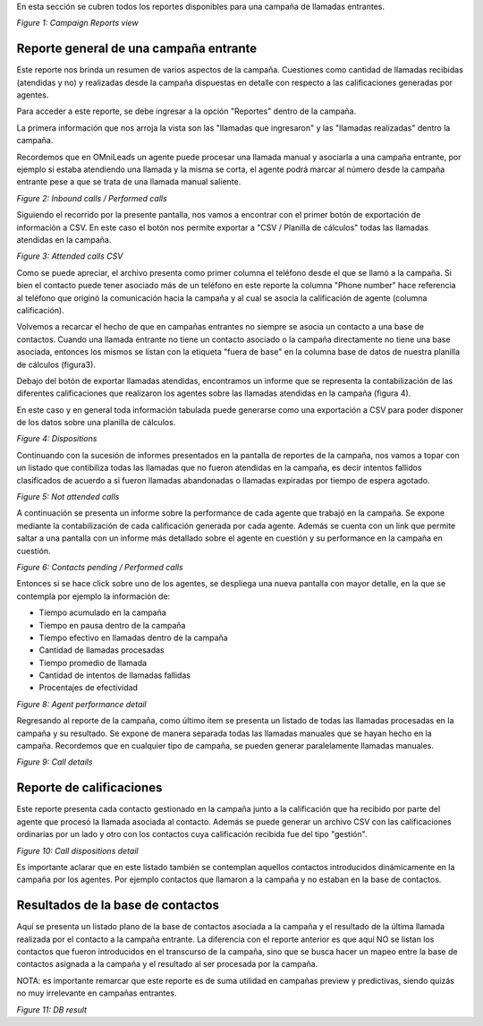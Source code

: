 En esta sección se cubren todos los reportes disponibles para una campaña de llamadas entrantes.

.. image:: images/output_incamp_reports.png

*Figure 1: Campaign Reports view*


Reporte general de una campaña entrante
****************************************

Este reporte nos brinda un resumen de varios aspectos de la campaña. Cuestiones como cantidad de llamadas recibidas (atendidas y no) y realizadas desde la campaña
dispuestas en detalle con respecto a las calificaciones generadas por agentes.

Para acceder a este reporte, se debe ingresar a la opción "Reportes" dentro de la campaña.

La primera información que nos arroja la vista son las "llamadas que ingresaron" y las "llamadas realizadas" dentro la campaña.

Recordemos que en OMniLeads un agente puede procesar una llamada manual y asociarla a una campaña entrante, por ejemplo si estaba atendiendo una llamada y
la misma se corta, el agente podrá marcar al número desde la campaña entrante pese a que se trata de una llamada manual saliente.

.. image:: images/output_incamp_reports_1.png

*Figure 2: Inbound calls / Performed calls*

Siguiendo el recorrido por la presente pantalla, nos vamos a encontrar con el primer botón de exportación de información
a CSV. En este caso el botón nos permite exportar a "CSV / Planilla de cálculos" todas las llamadas atendidas en la campaña.

.. image:: images/output_incamp_csv_contacted.png

*Figure 3: Attended calls CSV*

Como se puede apreciar, el archivo presenta como primer columna el teléfono desde el que se llamó a la campaña. Si bien el contacto puede tener
asociado más de un teléfono en este reporte la columna "Phone number" hace referencia al teléfono que originó la comunicación hacia la campaña
y al cual se asocia la calificación de agente (columna calificación).

Volvemos a recarcar el hecho de que en campañas entrantes no siempre se asocia un contacto a una base de contactos. Cuando una llamada entrante
no tiene un contacto asociado o la campaña directamente no tiene una base asociada, entonces los mismos se listan con la etiqueta "fuera de base" en
la columna base de datos de nuestra planilla de cálculos (figura3).

Debajo del botón de exportar llamadas atendidas, encontramos un informe que se representa la contabilización de las diferentes calificaciones que realizaron
los agentes sobre las llamadas atendidas en la campaña (figura 4).

En este caso y en general toda información tabulada puede generarse como una exportación a CSV para poder disponer de los datos sobre
una planilla de cálculos.

.. image:: images/output_incamp_reports_2.png

*Figure 4: Dispositions*

Continuando con la sucesión de informes presentados en la pantalla de reportes de la campaña, nos vamos a topar con un
listado que contibiliza todas las llamadas que no fueron atendidas en la campaña, es decir intentos fallidos clasificados
de acuerdo a si fueron llamadas abandonadas o llamadas expiradas por tiempo de espera agotado.

.. image:: images/output_incamp_reports_3.png

*Figure 5: Not attended calls*

A continuación se presenta un informe sobre la performance de cada agente que trabajó en la campaña. Se expone mediante
la contabilización de cada calificación generada por cada agente. Además se cuenta con un link que permite saltar a
una pantalla con un informe más detallado sobre el agente en cuestión y su performance en la campaña en cuestión.

.. image:: images/output_incamp_reports_4.png

*Figure 6: Contacts pending / Performed calls*

Entonces si se hace click sobre uno de los agentes, se despliega una nueva pantalla con mayor detalle, en la que se
contempla por ejemplo la información de:

- Tiempo acumulado en la campaña
- Tiempo en pausa dentro de la campaña
- Tiempo efectivo en llamadas dentro de la campaña
- Cantidad de llamadas procesadas
- Tiempo promedio de llamada
- Cantidad de intentos de llamadas fallidas
- Procentajes de efectividad

.. image:: images/output_outcamp_5.png

*Figure 8: Agent performance detail*

Regresando al reporte de la campaña, como último ítem se presenta un listado de todas las llamadas procesadas en la campaña
y su resultado. Se expone de manera separada todas las llamadas manuales que se hayan hecho en la campaña.
Recordemos que en cualquier tipo de campaña, se pueden generar paralelamente llamadas manuales.

.. image:: images/output_incamp_reports_5.png

*Figure 9: Call details*

Reporte de calificaciones
*************************

Este reporte presenta cada contacto gestionado en la campaña junto a la calificación que ha recibido por parte del agente
que procesó la llamada asociada al contacto. Además se puede generar un archivo CSV con las calificaciones ordinarias
por un lado y otro con los contactos cuya calificación recibida fue del tipo "gestión".

.. image:: images/output_incamp_calldispositions.png

*Figure 10: Call dispositions detail*

Es importante aclarar que en este listado también se contemplan aquellos contactos introducidos dinámicamente en la campaña
por los agentes. Por ejemplo contactos que llamaron a la campaña y no estaban en la base de contactos.


Resultados de la base de contactos
**********************************

Aquí se presenta un listado plano de la base de contactos asociada a la campaña y el resultado de la última llamada realizada por el contacto a la campaña entrante.
La diferencia con el reporte anterior es que aquí NO se listan los contactos que fueron introducidos en el transcurso de la campaña, sino que se busca hacer un mapeo entre
la base de contactos asignada a la campaña y el resultado al ser procesada por la campaña.

NOTA: es importante remarcar que este reporte es de suma utilidad en campañas preview y predictivas, siendo quizás no muy irrelevante en campañas entrantes.

.. image:: images/output_outcamp_dbresult.png

*Figure 11: DB result*
